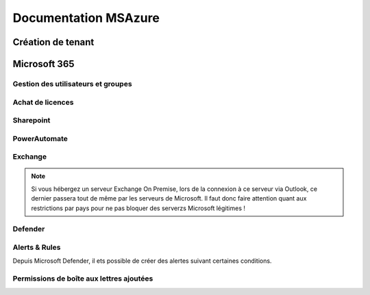 ======================
Documentation MSAzure
======================

Création de tenant
====================





Microsoft 365
================


Gestion des utilisateurs et groupes
--------------------------------------


Achat de licences
------------------------



Sharepoint
---------------------

PowerAutomate
-------------------

Exchange
--------------------

.. note::

    Si vous hébergez un serveur Exchange On Premise, lors de la connexion à ce serveur via Outlook, ce dernier passera tout de même par les serveurs de Microsoft.
    Il faut donc faire attention quant aux restrictions par pays pour ne pas bloquer des serverzs Microsoft légitimes !

Defender
-------------------

Alerts & Rules
------------------

Depuis Microsoft Defender, il ets possible de créer des alertes suivant certaines conditions.


Permissions de boîte aux lettres ajoutées 
---------------------------------------------


.. image:: https://raw.githubusercontent.com/algues111/docs-sysadmin/main/docs/source/images/MS365/menu.png

